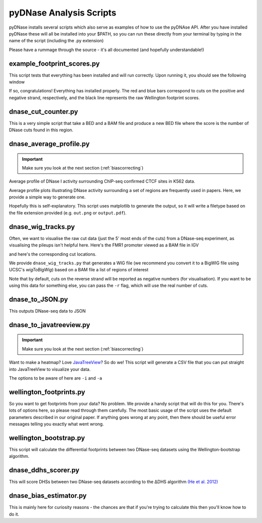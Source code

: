 .. _scripts:

pyDNase Analysis Scripts
------------------------

pyDNase installs several scripts which also serve as examples of how to use the pyDNAse API. After you have installed pyDNase these will all be installed into your $PATH, so you can run these directly from your terminal by typing in the name of the script (including the .py extension)

Please have a rummage through the source - it's all documented (and hopefully understandable!)


example_footprint_scores.py
~~~~~~~~~~~~~~~~~~~~~~~~~~~

This script tests that everything has been installed and will run correctly. Upon running it, you should see the following window

.. image:: images/example_footprint_scores_output.png
    
If so, congratulations! Everything has installed properly.
The red and blue bars correspond to cuts on the positive and negative strand,
respectively, and the black line represents the raw Wellington footprint scores.

dnase_cut_counter.py
~~~~~~~~~~~~~~~~~~~~~~~~

This is a very simple script that take a BED and a BAM file and produce a new BED file where the score is the number of DNase cuts found in this region.

.. program-output:: python ../pyDNase/scripts/dnase_cut_counter.py -h

dnase_average_profile.py
~~~~~~~~~~~~~~~~~~~~~~~~

.. important ::
    Make sure you look at the next section (:ref:`biascorrecting`)

.. image:: images/K562CTCFCHIP.png


Average profile of DNase I activity surrounding ChIP-seq confirmed CTCF sites in K562 data.

Average profile plots illustrating DNase activity surrounding a set of regions are frequently used in papers.
Here, we provide a simple way to generate one.

.. program-output:: python ../pyDNase/scripts/dnase_average_profile.py -h

Hopefully this is self-explanatory. This script uses matplotlib to generate the output,
so it will write a filetype based on the file extension provided (e.g. ``out.png`` or ``output.pdf``).


dnase_wig_tracks.py
~~~~~~~~~~~~~~~~~~~~~~

Often, we want to visualise the raw cut data (just the 5' most ends of the cuts) from a DNase-seq experiment, as visualising the pileups isn't helpful here. Here's the FMR1 promoter viewed as a BAM file in IGV

.. image:: images/FMR1a.png

and here's the corresponding cut locations.

.. image:: images/FMR1b.png

We provide ``dnase_wig_tracks.py`` that generates a WIG file (we recommend you convert it to a BigWIG file using UCSC's `wigToBigWig`)
based on a BAM file a list of regions of interest

.. program-output:: python ../pyDNase/scripts/dnase_wig_tracks.py -h

Note that by default, cuts on the reverse strand will be reported as negative numbers (for visualisation). If you want to be using this data for something else, you can pass the ``-r`` flag, which will use the real number of cuts.

dnase_to_JSON.py
~~~~~~~~~~~~~~~~

This outputs DNase-seq data to JSON

.. program-output:: python ../pyDNase/scripts/dnase_to_JSON.py -h


dnase_to_javatreeview.py
~~~~~~~~~~~~~~~~~~~~~~~~

.. important ::
    Make sure you look at the next section (:ref:`biascorrecting`)

.. image:: images/K562AP1CHIP.png

Want to make a heatmap? Love JavaTreeView_? So do we! This script will generate a CSV file that you can put straight into JavaTreeView to visualize your data.

The options to be aware of here are ``-i`` and ``-a``

.. program-output:: python ../pyDNase/scripts/dnase_to_javatreeview.py -h


wellington_footprints.py
~~~~~~~~~~~~~~~~~~~~~~~~

So you want to get footprints from your data? No problem. We provide a handy script that will do this for you. There's lots of options here, so please read through them carefully. The most basic usage of the script uses the default parameters described in our original paper. If anything goes wrong at any point, then there should be useful error messages telling you exactly what went wrong.

.. program-output:: python ../pyDNase/scripts/wellington_footprints.py -h

wellington_bootstrap.py
~~~~~~~~~~~~~~~~~~~~~~~~

This script will calculate the differential footprints between two DNase-seq datasets using the Wellington-bootstrap algorithm.

.. program-output:: python ../pyDNase/scripts/wellington_bootstrap.py -h


dnase_ddhs_scorer.py
~~~~~~~~~~~~~~~~~~~~~~~~

This will score DHSs between two DNase-seq datasets according to the ∆DHS algorithm `(He et al. 2012) <http://www.ncbi.nlm.nih.gov/pubmed/22508765>`__

.. program-output:: python ../pyDNase/scripts/dnase_ddhs_scorer.py -h


dnase_bias_estimator.py
~~~~~~~~~~~~~~~~~~~~~~~~

This is mainly here for curiosity reasons - the chances are that if you're trying to calculate this then you'll know how to do it.

.. program-output:: python ../pyDNase/scripts/dnase_bias_estimator.py -h



.. _JavaTreeView: http://jtreeview.sourceforge.net/

